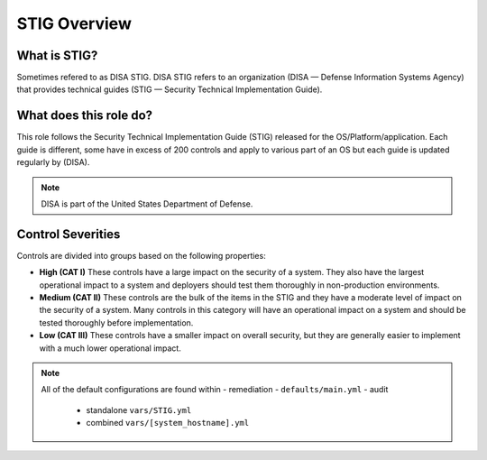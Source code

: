 
STIG Overview
-------------

What is STIG?
~~~~~~~~~~~~~

Sometimes refered to as DISA STIG.
DISA STIG refers to an organization (DISA — Defense Information Systems Agency) that provides technical guides (STIG — Security Technical Implementation Guide).


What does this role do?
~~~~~~~~~~~~~~~~~~~~~~~


This role follows the  Security Technical Implementation Guide (STIG) released for the OS/Platform/application.
Each guide is different, some have in excess of 200 controls and apply to various part of an OS but each guide is
updated regularly by (DISA).

.. note::
   DISA is part of the United States Department of Defense.


Control Severities
~~~~~~~~~~~~~~~~~~

Controls are divided into groups based on the following properties:

- **High (CAT I)**
  These controls have a large impact on the security of a
  system. They also have the largest operational impact to a system and
  deployers should test them thoroughly in non-production environments.

- **Medium (CAT II)**
  These controls are the bulk of the items in the STIG and
  they have a moderate level of impact on the security of a system.
  Many controls in this category will have an operational impact on
  a system and should be tested thoroughly before implementation.

- **Low (CAT III)**
  These controls have a smaller impact on overall security, but they
  are generally easier to implement with a much lower operational impact.

.. note::

   All of the default configurations are found within
   - remediation - ``defaults/main.yml``
   - audit
     - standalone ``vars/STIG.yml``
     - combined ``vars/[system_hostname].yml``
